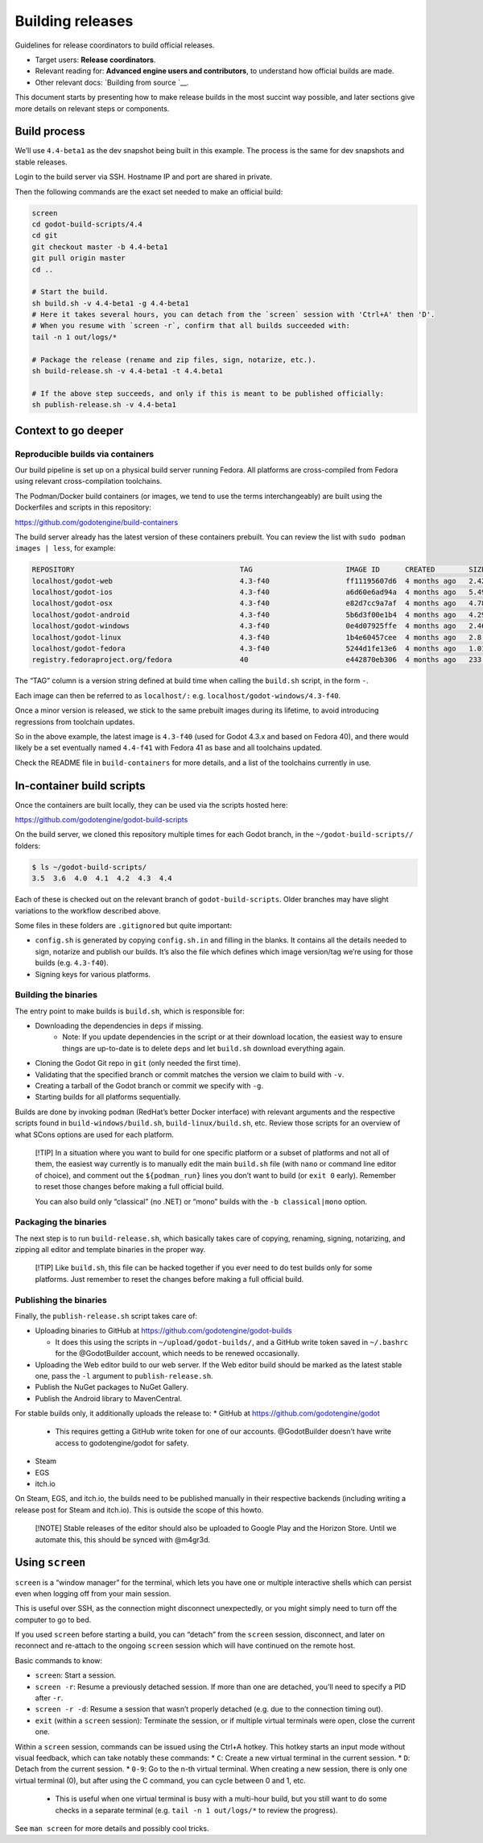 Building releases
=================

Guidelines for release coordinators to build official releases.

-  Target users: **Release coordinators**.
-  Relevant reading for: **Advanced engine users and contributors**, to
   understand how official builds are made.
-  Other relevant docs: `Building from source `__.

This document starts by presenting how to make release builds in the
most succint way possible, and later sections give more details on
relevant steps or components.

Build process
-------------

We’ll use ``4.4-beta1`` as the dev snapshot being built in this example.
The process is the same for dev snapshots and stable releases.

Login to the build server via SSH. Hostname IP and port are shared in
private.

Then the following commands are the exact set needed to make an official
build:

.. code:: bash

   screen
   cd godot-build-scripts/4.4
   cd git
   git checkout master -b 4.4-beta1
   git pull origin master
   cd ..

   # Start the build.
   sh build.sh -v 4.4-beta1 -g 4.4-beta1
   # Here it takes several hours, you can detach from the `screen` session with 'Ctrl+A' then 'D'.
   # When you resume with `screen -r`, confirm that all builds succeeded with:
   tail -n 1 out/logs/*

   # Package the release (rename and zip files, sign, notarize, etc.).
   sh build-release.sh -v 4.4-beta1 -t 4.4.beta1

   # If the above step succeeds, and only if this is meant to be published officially:
   sh publish-release.sh -v 4.4-beta1

Context to go deeper
--------------------

Reproducible builds via containers
~~~~~~~~~~~~~~~~~~~~~~~~~~~~~~~~~~

Our build pipeline is set up on a physical build server running Fedora.
All platforms are cross-compiled from Fedora using relevant
cross-compilation toolchains.

The Podman/Docker build containers (or images, we tend to use the terms
interchangeably) are built using the Dockerfiles and scripts in this
repository:

https://github.com/godotengine/build-containers

The build server already has the latest version of these containers
prebuilt. You can review the list with ``sudo podman images | less``,
for example:

.. code:: bash

   REPOSITORY                                       TAG                      IMAGE ID      CREATED        SIZE
   localhost/godot-web                              4.3-f40                  ff11195607d6  4 months ago   2.42 GB
   localhost/godot-ios                              4.3-f40                  a6d60e6ad94a  4 months ago   5.49 GB
   localhost/godot-osx                              4.3-f40                  e82d7cc9a7af  4 months ago   4.78 GB
   localhost/godot-android                          4.3-f40                  5b6d3f00e1b4  4 months ago   4.29 GB
   localhost/godot-windows                          4.3-f40                  0e4d07925ffe  4 months ago   2.46 GB
   localhost/godot-linux                            4.3-f40                  1b4e60457cee  4 months ago   2.8 GB
   localhost/godot-fedora                           4.3-f40                  5244d1fe13e6  4 months ago   1.01 GB
   registry.fedoraproject.org/fedora                40                       e442870eb306  4 months ago   233 MB

The “TAG” column is a version string defined at build time when calling
the ``build.sh`` script, in the form
``-``.

Each image can then be referred to as ``localhost/:``
e.g. \ ``localhost/godot-windows/4.3-f40``.

Once a minor version is released, we stick to the same prebuilt images
during its lifetime, to avoid introducing regressions from toolchain
updates.

So in the above example, the latest image is ``4.3-f40`` (used for Godot
4.3.x and based on Fedora 40), and there would likely be a set
eventually named ``4.4-f41`` with Fedora 41 as base and all toolchains
updated.

Check the README file in ``build-containers`` for more details, and a
list of the toolchains currently in use.

In-container build scripts
--------------------------

Once the containers are built locally, they can be used via the scripts
hosted here:

https://github.com/godotengine/godot-build-scripts

On the build server, we cloned this repository multiple times for each
Godot branch, in the ``~/godot-build-scripts//`` folders:

.. code:: bash

   $ ls ~/godot-build-scripts/
   3.5  3.6  4.0  4.1  4.2  4.3  4.4

Each of these is checked out on the relevant branch of
``godot-build-scripts``. Older branches may have slight variations to
the workflow described above.

Some files in these folders are ``.gitignore``\ d but quite important:

* ``config.sh`` is generated by copying ``config.sh.in`` and filling in the blanks. It contains all the details needed to sign, notarize and publish our builds. It’s also the file which defines which image version/tag we’re using for those builds (e.g. ``4.3-f40``).
* Signing keys for various platforms.

Building the binaries
~~~~~~~~~~~~~~~~~~~~~

The entry point to make builds is ``build.sh``, which is responsible
for:

* Downloading the dependencies in ``deps`` if missing.
    * Note: If you update dependencies in the script or at their download location, the easiest way to ensure things are up-to-date is to delete ``deps`` and let ``build.sh`` download everything again.
* Cloning the Godot Git repo in ``git`` (only needed the first time).
* Validating that the specified branch or commit matches the version we claim to build with ``-v``.
* Creating a tarball of the Godot branch or commit we specify with ``-g``.
* Starting builds for all platforms sequentially.

Builds are done by invoking ``podman`` (RedHat’s better Docker
interface) with relevant arguments and the respective scripts found in
``build-windows/build.sh``, ``build-linux/build.sh``, etc. Review those
scripts for an overview of what SCons options are used for each
platform.

   [!TIP] In a situation where you want to build for one specific
   platform or a subset of platforms and not all of them, the easiest
   way currently is to manually edit the main ``build.sh`` file (with
   ``nano`` or command line editor of choice), and comment out the
   ``${podman_run}`` lines you don’t want to build (or ``exit 0``
   early). Remember to reset those changes before making a full official
   build.

   You can also build only “classical” (no .NET) or “mono” builds with
   the ``-b classical|mono`` option.

Packaging the binaries
~~~~~~~~~~~~~~~~~~~~~~

The next step is to run ``build-release.sh``, which basically takes care
of copying, renaming, signing, notarizing, and zipping all editor and
template binaries in the proper way.

   [!TIP] Like ``build.sh``, this file can be hacked together if you
   ever need to do test builds only for some platforms. Just remember to
   reset the changes before making a full official build.

Publishing the binaries
~~~~~~~~~~~~~~~~~~~~~~~

Finally, the ``publish-release.sh`` script takes care of:

-  Uploading binaries to GitHub at
   https://github.com/godotengine/godot-builds

   -  It does this using the scripts in ``~/upload/godot-builds/``, and
      a GitHub write token saved in ``~/.bashrc`` for the @GodotBuilder
      account, which needs to be renewed occasionally.

-  Uploading the Web editor build to our web server. If the Web editor
   build should be marked as the latest stable one, pass the ``-l``
   argument to ``publish-release.sh``.
-  Publish the NuGet packages to NuGet Gallery.
-  Publish the Android library to MavenCentral.

For stable builds only, it additionally uploads the release to:
* GitHub at https://github.com/godotengine/godot
    * This requires getting a GitHub write token for one of our accounts. @GodotBuilder doesn’t have write access to godotengine/godot for safety.
* Steam
* EGS
* itch.io

On Steam, EGS, and itch.io, the builds need to be published manually in
their respective backends (including writing a release post for Steam
and itch.io). This is outside the scope of this howto.

   [!NOTE] Stable releases of the editor should also be uploaded to
   Google Play and the Horizon Store. Until we automate this, this
   should be synced with @m4gr3d.

Using ``screen``
----------------

``screen`` is a “window manager” for the terminal, which lets you have
one or multiple interactive shells which can persist even when logging
off from your main session.

This is useful over SSH, as the connection might disconnect
unexpectedly, or you might simply need to turn off the computer to go to
bed.

If you used ``screen`` before starting a build, you can “detach” from
the ``screen`` session, disconnect, and later on reconnect and re-attach
to the ongoing ``screen`` session which will have continued on the
remote host.

Basic commands to know:

* ``screen``: Start a session.
* ``screen -r``: Resume a previously detached session. If more than one are detached, you’ll need to specify a PID after ``-r``.
* ``screen -r -d``: Resume a session that wasn’t properly detached (e.g. due to the connection timing out).
* ``exit`` (within a ``screen`` session): Terminate the session, or if multiple virtual terminals were open, close the current one.

Within a ``screen`` session, commands can be issued using the Ctrl+A
hotkey. This hotkey starts an input mode without visual feedback, which
can take notably these commands:
* ``C``: Create a new virtual terminal in the current session.
* ``D``: Detach from the current session.
* ``0-9``: Go to the n-th virtual terminal. When creating a new session, there is only one virtual terminal (0), but after using the C command, you can cycle between 0 and 1, etc.
    * This is useful when one virtual terminal is busy with a multi-hour build, but you still want to do some checks in a separate terminal (e.g. ``tail -n 1 out/logs/*`` to review the progress).

See ``man screen`` for more details and possibly cool tricks.
